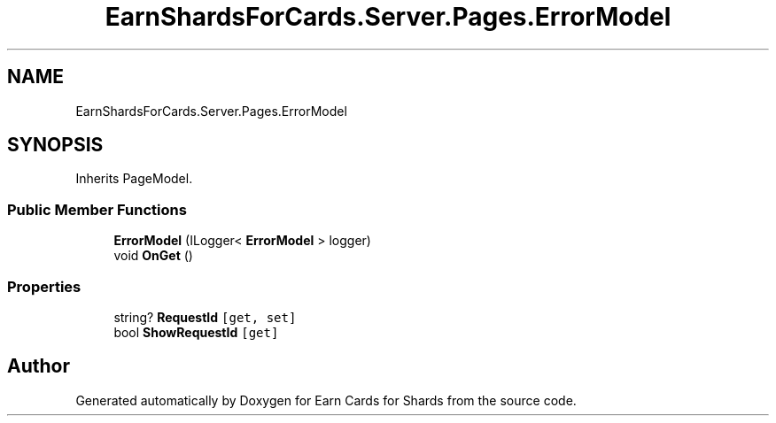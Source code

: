 .TH "EarnShardsForCards.Server.Pages.ErrorModel" 3 "Tue Apr 26 2022" "Earn Cards for Shards" \" -*- nroff -*-
.ad l
.nh
.SH NAME
EarnShardsForCards.Server.Pages.ErrorModel
.SH SYNOPSIS
.br
.PP
.PP
Inherits PageModel\&.
.SS "Public Member Functions"

.in +1c
.ti -1c
.RI "\fBErrorModel\fP (ILogger< \fBErrorModel\fP > logger)"
.br
.ti -1c
.RI "void \fBOnGet\fP ()"
.br
.in -1c
.SS "Properties"

.in +1c
.ti -1c
.RI "string? \fBRequestId\fP\fC [get, set]\fP"
.br
.ti -1c
.RI "bool \fBShowRequestId\fP\fC [get]\fP"
.br
.in -1c

.SH "Author"
.PP 
Generated automatically by Doxygen for Earn Cards for Shards from the source code\&.

